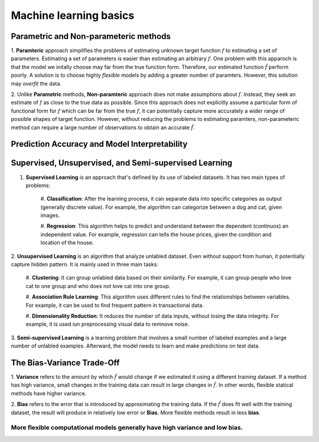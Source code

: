Machine learning basics
=======================

Parametric and Non-parameteric methods
---------------------------------------

1. **Paramteric** approach simplifies the problems of estimating unknown target function :math:`f` to estimating a set of parameters.
Estimating a set of parameters is easier than estimating an arbitrary :math:`f`. 
One problem with this apparoch is that the model we initally choose may far from the true function form.
Therefore, our estimated function :math:`\hat{f}` perform poorly. 
A solution is to choose highly *flexible* models by adding a greater number of paramters. However, this solution may *overfit* the data.

2. Unlike **Parametric** methods, **Non-paramteric** approach does not make assumptions about :math:`f`. 
Instead, they seek an estimate of :math:`f` as close to the true data as possible. 
Since this approach does not explicitly assume a particular form of functional form for :math:`f` which can be far from the true :math:`f`,
it can potentially capture more accurately a wider range of possible shapes of target function. 
However, without reducing the problems to estimating paramters, non-parameteric method can require a large number of observations to obtain an accurate :math:`\hat{f}`.

Prediction Accuracy and Model Interpretability
----------------------------------------------

.. figure:: https://raw.githubusercontent.com/hieumtran/MLANNS/main/figure/ACCvsFLEX.PNG


Supervised, Unsupervised, and Semi-supervised Learning
------------------------------------------------------

1. **Supervised Learning** is an approach that's defined by its use of labeled datasets. It has two main types of problems:

    #. **Classification**: After the learning process, it can separate data into specific categories as output (generally discrete value). 
    For example, the algorithm can categorize between a dog and cat, given images.

    #. **Regression**: This algorithm helps to predict and understand between the dependent (continuos) an independent value. 
    For example, regression can tells the house prices, given the condition and location of the house.

2. **Unsupervised Learning** is an algorithm that analyze unlabled dataset. Even without support from human, it potentially capture hidden pattern.
It is mainly used in three main tasks:

    #. **Clustering**: It can group unlabled data based on their similarity. 
    For example, it can group people who love cat to one group and who does not love cat into one group.

    #. **Association Rule Learning**: This algorithm uses different rules to find the relationships between variables.
    For example, it can be used to find frequent pattern in transactional data.

    #. **Dimensionality Reduction**: It reduces the number of data inputs, without losing the data integrity. 
    For example, it is used iun preprocessing visual data to remnove noise.

3. **Semi-supervised Learning** is a learning problem that involves a small number of labeled examples and a large number of unlabled examples. 
Afterward, the model needs to learn and make predictions on test data.

The Bias-Variance Trade-Off
---------------------------

1. **Variance** refers to the amount by which :math:`\hat{f}` would change if we estimated it using a different training dataset. 
If a method has high variance, small changes in the training data can result in large changes in :math:`\hat{f}`. 
In other words, flexible statical methods have higher variance.

2. **Bias** refers to the error that is introduced by approximating the training data. If the :math:`\hat{f}` does fit well with the training dataset,
the result will produce in relatively low error or **Bias**. More flexible methods result in less **bias**.

More flexible computational models generally have high variance and low bias. 
"""""""""""""""""""""""""""""""""""""""""""""""""""""""""""""""""""""""""""


..
    Sample H4
    ---------

    Sample H5
    ^^^^^^^^^

    Sample H6
    """""""""

    # Question section
    1. What is a restrictive and flexible model?
    2. Why do they reach to the conclusion of the graph in acc vs interpret?
